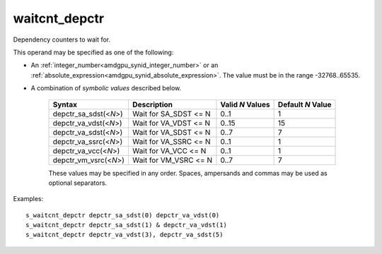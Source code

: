 ..
    **************************************************
    *                                                *
    *   Automatically generated file, do not edit!   *
    *                                                *
    **************************************************

.. _amdgpu_synid_gfx10_waitcnt_depctr:

waitcnt_depctr
==============

Dependency counters to wait for.

This operand may be specified as one of the following:

* An :ref:`integer_number<amdgpu_synid_integer_number>` or an :ref:`absolute_expression<amdgpu_synid_absolute_expression>`. The value must be in the range -32768..65535.
* A combination of *symbolic values* described below.

    ======================== ======================== ================ =================
    Syntax                   Description              Valid *N* Values Default *N* Value
    ======================== ======================== ================ =================
    depctr_sa_sdst(<*N*>)    Wait for SA_SDST <= N       0..1                1
    depctr_va_vdst(<*N*>)    Wait for VA_VDST <= N       0..15              15
    depctr_va_sdst(<*N*>)    Wait for VA_SDST <= N       0..7                7
    depctr_va_ssrc(<*N*>)    Wait for VA_SSRC <= N       0..1                1
    depctr_va_vcc(<*N*>)     Wait for VA_VCC <= N        0..1                1
    depctr_vm_vsrc(<*N*>)    Wait for VM_VSRC <= N       0..7                7
    ======================== ======================== ================ =================

    These values may be specified in any order. Spaces, ampersands and commas may be used as optional separators.

Examples:

.. parsed-literal::

    s_waitcnt_depctr depctr_sa_sdst(0) depctr_va_vdst(0)
    s_waitcnt_depctr depctr_sa_sdst(1) & depctr_va_vdst(1)
    s_waitcnt_depctr depctr_va_vdst(3), depctr_va_sdst(5)
